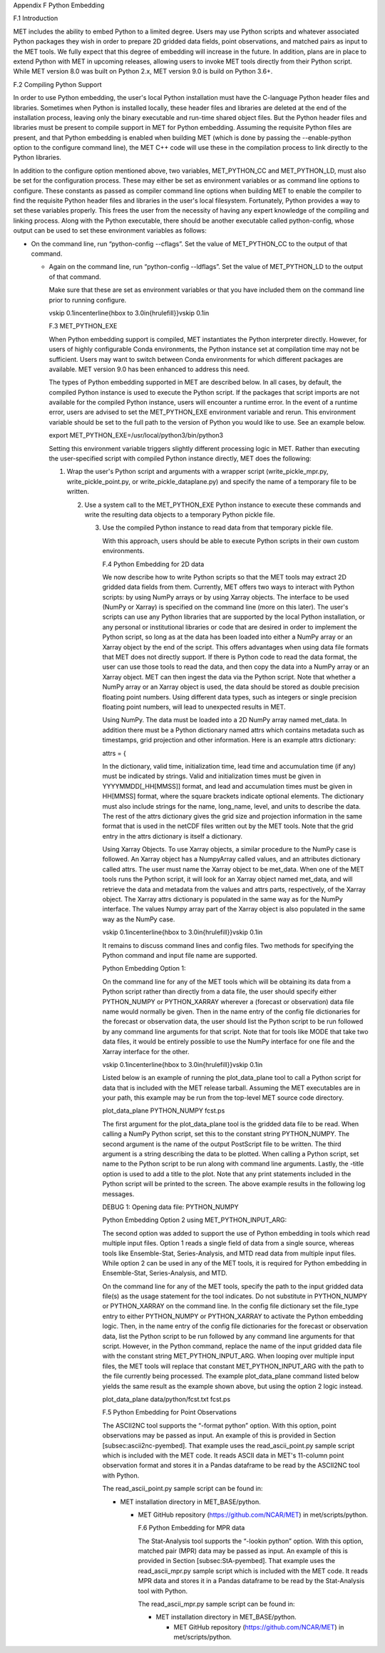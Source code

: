 .. _appendixF:

Appendix F Python Embedding

F.1 Introduction

MET includes the ability to embed Python to a limited degree. Users may use Python scripts and whatever associated Python packages they wish in order to prepare 2D gridded data fields, point observations, and matched pairs as input to the MET tools. We fully expect that this degree of embedding will increase in the future. In addition, plans are in place to extend Python with MET in upcoming releases, allowing users to invoke MET tools directly from their Python script. While MET version 8.0 was built on Python 2.x, MET version 9.0 is build on Python 3.6+.

F.2 Compiling Python Support

In order to use Python embedding, the user's local Python installation must have the C-language Python header files and libraries. Sometimes when Python is installed locally, these header files and libraries are deleted at the end of the installation process, leaving only the binary executable and run-time shared object files. But the Python header files and libraries must be present to compile support in MET for Python embedding. Assuming the requisite Python files are present, and that Python embedding is enabled when building MET (which is done by passing the --enable-python option to the configure command line), the MET C++ code will use these in the compilation process to link directly to the Python libraries.

In addition to the configure option mentioned above, two variables, MET_PYTHON_CC and MET_PYTHON_LD, must also be set for the configuration process. These may either be set as environment variables or as command line options to configure. These constants as passed as compiler command line options when building MET to enable the compiler to find the requisite Python header files and libraries in the user's local filesystem. Fortunately, Python provides a way to set these variables properly. This frees the user from the necessity of having any expert knowledge of the compiling and linking process. Along with the Python executable, there should be another executable called python-config, whose output can be used to set these environment variables as follows:

• On the command line, run “python-config --cflags”. Set the value of MET_PYTHON_CC to the output of that command.

  • Again on the command line, run “python-config --ldflags”. Set the value of MET_PYTHON_LD to the output of that command.

    Make sure that these are set as environment variables or that you have included them on the command line prior to running configure.

    \vskip 0.1in\centerline{\hbox to 3.0in{\hrulefill}}\vskip 0.1in

    F.3 MET_PYTHON_EXE

    When Python embedding support is compiled, MET instantiates the Python interpreter directly. However, for users of highly configurable Conda environments, the Python instance set at compilation time may not be sufficient. Users may want to switch between Conda environments for which different packages are available. MET version 9.0 has been enhanced to address this need.

    The types of Python embedding supported in MET are described below. In all cases, by default, the compiled Python instance is used to execute the Python script. If the packages that script imports are not available for the compiled Python instance, users will encounter a runtime error. In the event of a runtime error, users are advised to set the MET_PYTHON_EXE environment variable and rerun. This environment variable should be set to the full path to the version of Python you would like to use. See an example below.

    export MET_PYTHON_EXE=/usr/local/python3/bin/python3

    Setting this environment variable triggers slightly different processing logic in MET. Rather than executing the user-specified script with compiled Python instance directly, MET does the following:

    1. Wrap the user's Python script and arguments with a wrapper script (write_pickle_mpr.py, write_pickle_point.py, or write_pickle_dataplane.py) and specify the name of a temporary file to be written.

       2. Use a system call to the MET_PYTHON_EXE Python instance to execute these commands and write the resulting data objects to a temporary Python pickle file.

	  3. Use the compiled Python instance to read data from that temporary pickle file.

	     With this approach, users should be able to execute Python scripts in their own custom environments.

	     F.4 Python Embedding for 2D data

	     We now describe how to write Python scripts so that the MET tools may extract 2D gridded data fields from them. Currently, MET offers two ways to interact with Python scripts: by using NumPy arrays or by using Xarray objects. The interface to be used (NumPy or Xarray) is specified on the command line (more on this later). The user's scripts can use any Python libraries that are supported by the local Python installation, or any personal or institutional libraries or code that are desired in order to implement the Python script, so long as at the data has been loaded into either a NumPy array or an Xarray object by the end of the script. This offers advantages when using data file formats that MET does not directly support. If there is Python code to read the data format, the user can use those tools to read the data, and then copy the data into a NumPy array or an Xarray object. MET can then ingest the data via the Python script. Note that whether a NumPy array or an Xarray object is used, the data should be stored as double precision floating point numbers. Using different data types, such as integers or single precision floating point numbers, will lead to unexpected results in MET.

	     Using NumPy. The data must be loaded into a 2D NumPy array named met_data. In addition there must be a Python dictionary named attrs which contains metadata such as timestamps, grid projection and other information. Here is an example attrs dictionary:

	     attrs = {

	     In the dictionary, valid time, initialization time, lead time and accumulation time (if any) must be indicated by strings. Valid and initialization times must be given in YYYYMMDD[_HH[MMSS]] format, and lead and accumulation times must be given in HH[MMSS] format, where the square brackets indicate optional elements. The dictionary must also include strings for the name, long_name, level, and units to describe the data. The rest of the attrs dictionary gives the grid size and projection information in the same format that is used in the netCDF files written out by the MET tools. Note that the grid entry in the attrs dictionary is itself a dictionary.

	     Using Xarray Objects. To use Xarray objects, a similar procedure to the NumPy case is followed. An Xarray object has a NumpyArray called values, and an attributes dictionary called attrs. The user must name the Xarray object to be met_data. When one of the MET tools runs the Python script, it will look for an Xarray object named met_data, and will retrieve the data and metadata from the values and attrs parts, respectively, of the Xarray object. The Xarray attrs dictionary is populated in the same way as for the NumPy interface. The values Numpy array part of the Xarray object is also populated in the same way as the NumPy case.

	     \vskip 0.1in\centerline{\hbox to 3.0in{\hrulefill}}\vskip 0.1in

	     It remains to discuss command lines and config files. Two methods for specifying the Python command and input file name are supported.

	     Python Embedding Option 1:

	     On the command line for any of the MET tools which will be obtaining its data from a Python script rather than directly from a data file, the user should specify either PYTHON_NUMPY or PYTHON_XARRAY wherever a (forecast or observation) data file name would normally be given. Then in the name entry of the config file dictionaries for the forecast or observation data, the user should list the Python script to be run followed by any command line arguments for that script. Note that for tools like MODE that take two data files, it would be entirely possible to use the NumPy interface for one file and the Xarray interface for the other.

	     \vskip 0.1in\centerline{\hbox to 3.0in{\hrulefill}}\vskip 0.1in

	     Listed below is an example of running the plot_data_plane tool to call a Python script for data that is included with the MET release tarball. Assuming the MET executables are in your path, this example may be run from the top-level MET source code directory.

	     plot_data_plane PYTHON_NUMPY fcst.ps \

	     The first argument for the plot_data_plane tool is the gridded data file to be read. When calling a NumPy Python script, set this to the constant string PYTHON_NUMPY. The second argument is the name of the output PostScript file to be written. The third argument is a string describing the data to be plotted. When calling a Python script, set name to the Python script to be run along with command line arguments. Lastly, the -title option is used to add a title to the plot. Note that any print statements included in the Python script will be printed to the screen. The above example results in the following log messages.

	     DEBUG 1: Opening data file: PYTHON_NUMPY

	     Python Embedding Option 2 using MET_PYTHON_INPUT_ARG:

	     The second option was added to support the use of Python embedding in tools which read multiple input files. Option 1 reads a single field of data from a single source, whereas tools like Ensemble-Stat, Series-Analysis, and MTD read data from multiple input files. While option 2 can be used in any of the MET tools, it is required for Python embedding in Ensemble-Stat, Series-Analysis, and MTD.

	     On the command line for any of the MET tools, specify the path to the input gridded data file(s) as the usage statement for the tool indicates. Do not substitute in PYTHON_NUMPY or PYTHON_XARRAY on the command line. In the config file dictionary set the file_type entry to either PYTHON_NUMPY or PYTHON_XARRAY to activate the Python embedding logic. Then, in the name entry of the config file dictionaries for the forecast or observation data, list the Python script to be run followed by any command line arguments for that script. However, in the Python command, replace the name of the input gridded data file with the constant string MET_PYTHON_INPUT_ARG. When looping over multiple input files, the MET tools will replace that constant MET_PYTHON_INPUT_ARG with the path to the file currently being processed. The example plot_data_plane command listed below yields the same result as the example shown above, but using the option 2 logic instead.

	     plot_data_plane data/python/fcst.txt fcst.ps \

	     F.5 Python Embedding for Point Observations

	     The ASCII2NC tool supports the “-format python” option. With this option, point observations may be passed as input. An example of this is provided in Section [subsec:ascii2nc-pyembed]. That example uses the read_ascii_point.py sample script which is included with the MET code. It reads ASCII data in MET's 11-column point observation format and stores it in a Pandas dataframe to be read by the ASCII2NC tool with Python.

	     The read_ascii_point.py sample script can be found in:

	     • MET installation directory in MET_BASE/python.

	       • MET GitHub repository (https://github.com/NCAR/MET) in met/scripts/python.

		 F.6 Python Embedding for MPR data

		 The Stat-Analysis tool supports the “-lookin python” option. With this option, matched pair (MPR) data may be passed as input. An example of this is provided in Section [subsec:StA-pyembed]. That example uses the read_ascii_mpr.py sample script which is included with the MET code. It reads MPR data and stores it in a Pandas dataframe to be read by the Stat-Analysis tool with Python.

		 The read_ascii_mpr.py sample script can be found in:

		 • MET installation directory in MET_BASE/python.

		   • MET GitHub repository (https://github.com/NCAR/MET) in met/scripts/python.
